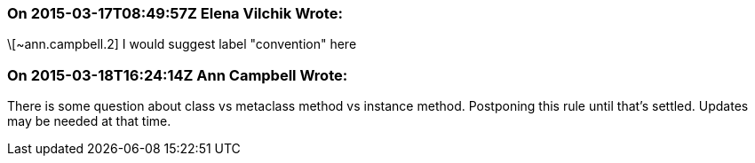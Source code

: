 === On 2015-03-17T08:49:57Z Elena Vilchik Wrote:
\[~ann.campbell.2] I would suggest label "convention" here

=== On 2015-03-18T16:24:14Z Ann Campbell Wrote:
There is some question about class vs metaclass method vs instance method. Postponing this rule until that's settled. Updates may be needed at that time.

